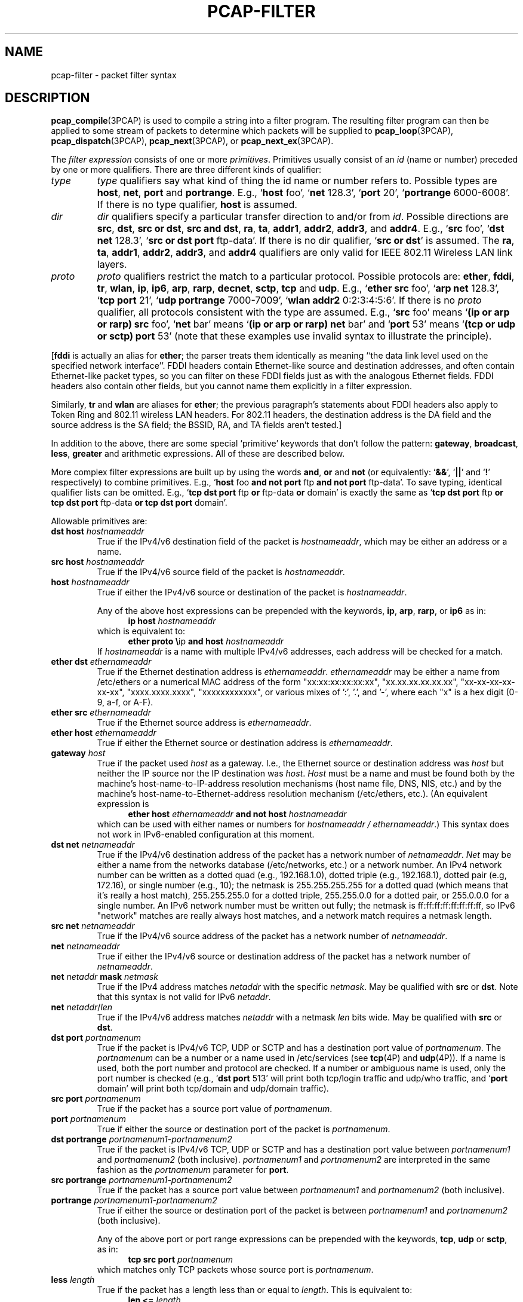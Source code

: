 .\" Copyright (c) 1987, 1988, 1989, 1990, 1991, 1992, 1994, 1995, 1996, 1997
.\"	The Regents of the University of California.  All rights reserved.
.\" All rights reserved.
.\"
.\" Redistribution and use in source and binary forms, with or without
.\" modification, are permitted provided that: (1) source code distributions
.\" retain the above copyright notice and this paragraph in its entirety, (2)
.\" distributions including binary code include the above copyright notice and
.\" this paragraph in its entirety in the documentation or other materials
.\" provided with the distribution, and (3) all advertising materials mentioning
.\" features or use of this software display the following acknowledgement:
.\" ``This product includes software developed by the University of California,
.\" Lawrence Berkeley Laboratory and its contributors.'' Neither the name of
.\" the University nor the names of its contributors may be used to endorse
.\" or promote products derived from this software without specific prior
.\" written permission.
.\" THIS SOFTWARE IS PROVIDED ``AS IS'' AND WITHOUT ANY EXPRESS OR IMPLIED
.\" WARRANTIES, INCLUDING, WITHOUT LIMITATION, THE IMPLIED WARRANTIES OF
.\" MERCHANTABILITY AND FITNESS FOR A PARTICULAR PURPOSE.
.\"
.TH PCAP-FILTER 7 "19 November 2022"
.SH NAME
pcap-filter \- packet filter syntax
.br
.ad
.SH DESCRIPTION
.LP
.BR pcap_compile (3PCAP)
is used to compile a string into a filter program.
The resulting filter program can then be applied to
some stream of packets to determine which packets will be supplied to
.BR pcap_loop (3PCAP),
.BR pcap_dispatch (3PCAP),
.BR pcap_next (3PCAP),
or
.BR pcap_next_ex (3PCAP).
.LP
The \fIfilter expression\fP consists of one or more
.IR primitives .
Primitives usually consist of an
.I id
(name or number) preceded by one or more qualifiers.
There are three
different kinds of qualifier:
.IP \fItype\fP
.I type
qualifiers say what kind of thing the id name or number refers to.
Possible types are
.BR host ,
.BR net ,
.B port
and
.BR portrange .
E.g., `\fBhost\fP foo', `\fBnet\fP 128.3', `\fBport\fP 20', `\fBportrange\fP 6000-6008'.
If there is no type
qualifier,
.B host
is assumed.
.IP \fIdir\fP
.I dir
qualifiers specify a particular transfer direction to and/or from
.IR id .
Possible directions are
.BR src ,
.BR dst ,
.BR "src or dst" ,
.BR "src and dst" ,
.BR ra ,
.BR ta ,
.BR addr1 ,
.BR addr2 ,
.BR addr3 ,
and
.BR addr4 .
E.g., `\fBsrc\fP foo', `\fBdst net\fP 128.3', `\fBsrc or dst port\fP ftp-data'.
If
there is no dir qualifier, `\fBsrc or dst\fP' is assumed.
The
.BR ra ,
.BR ta ,
.BR addr1 ,
.BR addr2 ,
.BR addr3 ,
and
.B addr4
qualifiers are only valid for IEEE 802.11 Wireless LAN link layers.
.IP \fIproto\fP
.I proto
qualifiers restrict the match to a particular protocol.
Possible
protocols are:
.BR ether ,
.BR fddi ,
.BR tr ,
.BR wlan ,
.BR ip ,
.BR ip6 ,
.BR arp ,
.BR rarp ,
.BR decnet ,
.BR sctp ,
.B tcp
and
.BR udp .
E.g., `\fBether src\fP foo', `\fBarp net\fP 128.3', `\fBtcp port\fP 21',
`\fBudp portrange\fP 7000-7009', `\fBwlan addr2\fP 0:2:3:4:5:6'.
If there is no
.I proto
qualifier, all protocols consistent with the type are assumed.
E.g., `\fBsrc\fP foo' means `\fB(ip or arp or rarp) src\fP foo',
`\fBnet\fP bar' means `\fB(ip or arp or rarp) net\fP bar' and
`\fBport\fP 53' means `\fB(tcp or udp or sctp) port\fP 53'
(note that these examples use invalid syntax to illustrate the principle).
.LP
[\fBfddi\fP is actually an alias for \fBether\fP; the parser treats them
identically as meaning ``the data link level used on the specified
network interface''.  FDDI headers contain Ethernet-like source
and destination addresses, and often contain Ethernet-like packet
types, so you can filter on these FDDI fields just as with the
analogous Ethernet fields.
FDDI headers also contain other fields,
but you cannot name them explicitly in a filter expression.
.LP
Similarly, \fBtr\fP and \fBwlan\fP are aliases for \fBether\fP; the previous
paragraph's statements about FDDI headers also apply to Token Ring
and 802.11 wireless LAN headers.  For 802.11 headers, the destination
address is the DA field and the source address is the SA field; the
BSSID, RA, and TA fields aren't tested.]
.LP
In addition to the above, there are some special `primitive' keywords
that don't follow the pattern:
.BR gateway ,
.BR broadcast ,
.BR less ,
.B greater
and arithmetic expressions.
All of these are described below.
.LP
More complex filter expressions are built up by using the words
.BR and ,
.B or
and
.B not
(or equivalently: `\fB&&\fP', `\fB||\fP' and `\fB!\fP' respectively)
to combine primitives.
E.g., `\fBhost\fP foo \fBand not port\fP ftp \fBand not port\fP ftp-data'.
To save typing, identical qualifier lists can be omitted.
E.g.,
`\fBtcp dst port\fP ftp \fBor\fP ftp-data \fBor\fP domain' is exactly the same as
`\fBtcp dst port\fP ftp \fBor tcp dst port\fP ftp-data \fBor tcp dst port\fP domain'.
.LP
Allowable primitives are:
.IP "\fBdst host \fIhostnameaddr\fR"
True if the IPv4/v6 destination field of the packet is \fIhostnameaddr\fP,
which may be either an address or a name.
.IP "\fBsrc host \fIhostnameaddr\fR"
True if the IPv4/v6 source field of the packet is \fIhostnameaddr\fP.
.IP "\fBhost \fIhostnameaddr\fP"
True if either the IPv4/v6 source or destination of the packet is \fIhostnameaddr\fP.
.IP
Any of the above host expressions can be prepended with the keywords,
\fBip\fP, \fBarp\fP, \fBrarp\fP, or \fBip6\fP as in:
.in +.5i
.nf
\fBip host \fIhostnameaddr\fR
.fi
.in -.5i
which is equivalent to:
.in +.5i
.nf
\fBether proto \\\fRip \fBand host \fIhostnameaddr\fR
.fi
.in -.5i
If \fIhostnameaddr\fR is a name with multiple IPv4/v6 addresses, each address will
be checked for a match.
.IP "\fBether dst \fIethernameaddr\fP"
True if the Ethernet destination address is \fIethernameaddr\fP.
\fIethernameaddr\fP
may be either a name from /etc/ethers or a numerical MAC address of the
form "xx:xx:xx:xx:xx:xx", "xx.xx.xx.xx.xx.xx", "xx-xx-xx-xx-xx-xx",
"xxxx.xxxx.xxxx", "xxxxxxxxxxxx", or various mixes of ':', '.', and '-',
where each "x" is a hex digit (0-9, a-f, or A-F).
.IP "\fBether src \fIethernameaddr\fP"
True if the Ethernet source address is \fIethernameaddr\fP.
.IP "\fBether host \fIethernameaddr\fP"
True if either the Ethernet source or destination address is \fIethernameaddr\fP.
.IP "\fBgateway\fP \fIhost\fP"
True if the packet used \fIhost\fP as a gateway.
I.e., the Ethernet
source or destination address was \fIhost\fP but neither the IP source
nor the IP destination was \fIhost\fP.
\fIHost\fP must be a name and
must be found both by the machine's host-name-to-IP-address resolution
mechanisms (host name file, DNS, NIS, etc.) and by the machine's
host-name-to-Ethernet-address resolution mechanism (/etc/ethers, etc.).
(An equivalent expression is
.in +.5i
.nf
\fBether host \fIethernameaddr \fBand not host \fIhostnameaddr\fR
.fi
.in -.5i
which can be used with either names or numbers for \fIhostnameaddr / ethernameaddr\fP.)
This syntax does not work in IPv6-enabled configuration at this moment.
.IP "\fBdst net \fInetnameaddr\fR"
True if the IPv4/v6 destination address of the packet has a network
number of \fInetnameaddr\fP.
\fINet\fP may be either a name from the networks database
(/etc/networks, etc.) or a network number.
An IPv4 network number can be written as a dotted quad (e.g., 192.168.1.0),
dotted triple (e.g., 192.168.1), dotted pair (e.g, 172.16), or single
number (e.g., 10); the netmask is 255.255.255.255 for a dotted quad
(which means that it's really a host match), 255.255.255.0 for a dotted
triple, 255.255.0.0 for a dotted pair, or 255.0.0.0 for a single number.
An IPv6 network number must be written out fully; the netmask is
ff:ff:ff:ff:ff:ff:ff:ff, so IPv6 "network" matches are really always
host matches, and a network match requires a netmask length.
.IP "\fBsrc net \fInetnameaddr\fR"
True if the IPv4/v6 source address of the packet has a network
number of \fInetnameaddr\fP.
.IP "\fBnet \fInetnameaddr\fR"
True if either the IPv4/v6 source or destination address of the packet has a network
number of \fInetnameaddr\fP.
.IP "\fBnet \fInetaddr\fR \fBmask \fInetmask\fR"
True if the IPv4 address matches \fInetaddr\fR with the specific \fInetmask\fR.
May be qualified with \fBsrc\fR or \fBdst\fR.
Note that this syntax is not valid for IPv6 \fInetaddr\fR.
.IP "\fBnet \fInetaddr\fR/\fIlen\fR"
True if the IPv4/v6 address matches \fInetaddr\fR with a netmask \fIlen\fR
bits wide.
May be qualified with \fBsrc\fR or \fBdst\fR.
.IP "\fBdst port \fIportnamenum\fR"
True if the packet is IPv4/v6 TCP, UDP or SCTP and has a
destination port value of \fIportnamenum\fP.
The \fIportnamenum\fP can be a number or a name used in /etc/services (see
.BR tcp (4P)
and
.BR udp (4P)).
If a name is used, both the port
number and protocol are checked.
If a number or ambiguous name is used,
only the port number is checked (e.g., `\fBdst port\fR 513' will print both
tcp/login traffic and udp/who traffic, and `\fBport\fR domain' will print
both tcp/domain and udp/domain traffic).
.IP "\fBsrc port \fIportnamenum\fR"
True if the packet has a source port value of \fIportnamenum\fP.
.IP "\fBport \fIportnamenum\fR"
True if either the source or destination port of the packet is \fIportnamenum\fP.
.IP "\fBdst portrange \fIportnamenum1-portnamenum2\fR"
True if the packet is IPv4/v6 TCP, UDP or SCTP and has a
destination port value between \fIportnamenum1\fP and \fIportnamenum2\fP (both inclusive).
.I portnamenum1
and
.I portnamenum2
are interpreted in the same fashion as the
.I portnamenum
parameter for
.BR port .
.IP "\fBsrc portrange \fIportnamenum1-portnamenum2\fR"
True if the packet has a source port value between \fIportnamenum1\fP and
\fIportnamenum2\fP (both inclusive).
.IP "\fBportrange \fIportnamenum1-portnamenum2\fR"
True if either the source or destination port of the packet is between
\fIportnamenum1\fP and \fIportnamenum2\fP (both inclusive).
.IP
Any of the above port or port range expressions can be prepended with
the keywords, \fBtcp\fP, \fBudp\fP or \fBsctp\fP, as in:
.in +.5i
.nf
\fBtcp src port \fIportnamenum\fR
.fi
.in -.5i
which matches only TCP packets whose source port is \fIportnamenum\fP.
.IP "\fBless \fIlength\fR"
True if the packet has a length less than or equal to \fIlength\fP.
This is equivalent to:
.in +.5i
.nf
\fBlen <= \fIlength\fP
.fi
.in -.5i
.IP "\fBgreater \fIlength\fR"
True if the packet has a length greater than or equal to \fIlength\fP.
This is equivalent to:
.in +.5i
.nf
\fBlen >= \fIlength\fP
.fi
.in -.5i
.IP "\fBip proto \fIprotocol\fR"
True if the packet is an IPv4 packet (see
.BR ip (4P))
of protocol type \fIprotocol\fP.
\fIProtocol\fP can be a number or one of the names recognized by
.BR getprotobyname (3)
(as in e.g. `\fBgetent\fR(1) protocols'), typically from an entry in
.IR \%/etc/protocols ,
for example:
.BR ah ,
.BR esp ,
.B eigrp
(only in Linux, FreeBSD, NetBSD, DragonFly BSD, and macOS),
.BR icmp ,
.BR igmp ,
.B igrp
(only in OpenBSD),
.BR pim ,
.BR sctp ,
.BR tcp ,
.B udp
or
.BR vrrp .
Note that most of these example identifiers
are also keywords and must be escaped via backslash (\\).
Note that this primitive does not chase the protocol header chain.
.IP "\fBicmp\fR"
Abbreviation for:
.in +.5i
.nf
\fBip proto\fR 1
.fi
.in -.5i
.IP "\fBip6 proto \fIprotocol\fR"
True if the packet is an IPv6 packet of protocol type \fIprotocol\fP.
(See `\fBip proto\fP' above for the meaning of \fIprotocol\fR.)
Note that the IPv6 variant of ICMP uses a different protocol number, named
.B \%ipv6-icmp
in AIX, FreeBSD, illumos, Linux, macOS, NetBSD, OpenBSD, Solaris and Windows.
Note that this primitive does not chase the protocol header chain.
.IP "\fBicmp6\fR"
Abbreviation for:
.in +.5i
.nf
\fBip6 proto\fR 58
.fi
.in -.5i
.IP "\fBproto \fIprotocol\fR"
True if the packet is an IPv4 or IPv6 packet of protocol type
\fIprotocol\fP.  (See `\fBip proto\fP' above for the meaning of
\fIprotocol\fP.)  Note that this primitive does not chase the protocol
header chain.
.IP  "\fBah\fR, \fBesp\fR, \fBpim\fR, \fBsctp\fR, \fBtcp\fR, \fBudp\fR"
Abbreviations for:
.in +.5i
.nf
\fBproto \\\fIprotocol\fR
.fi
.in -.5i
where \fIprotocol\fR is one of the above protocols.
.IP "\fBip6 protochain \fIprotocol\fR"
True if the packet is IPv6 packet,
and contains protocol header with type \fIprotocol\fR
in its protocol header chain.
(See `\fBip proto\fP' above for the meaning of \fIprotocol\fP.)
For example,
.in +.5i
.nf
\fBip6 protochain\fR 6
.fi
.in -.5i
matches any IPv6 packet with TCP protocol header in the protocol header chain.
The packet may contain, for example,
authentication header, routing header, or hop-by-hop option header,
between IPv6 header and TCP header.
The BPF code emitted by this primitive is complex and
cannot be optimized by the BPF optimizer code, and is not supported by
filter engines in the kernel, so this can be somewhat slow, and may
cause more packets to be dropped.
.IP "\fBip protochain \fIprotocol\fR"
Equivalent to \fBip6 protochain \fIprotocol\fR, but this is for IPv4.
(See `\fBip proto\fP' above for the meaning of \fIprotocol\fP.)
.IP "\fBprotochain \fIprotocol\fR"
True if the packet is an IPv4 or IPv6 packet of protocol type
\fIprotocol\fP.  (See `\fBip proto\fP' above for the meaning of
\fIprotocol\fP.)  Note that this primitive chases the protocol
header chain.
.IP "\fBether broadcast\fR"
True if the packet is an Ethernet broadcast packet.
The \fBether\fP
keyword is optional.
.IP "\fBip broadcast\fR"
True if the packet is an IPv4 broadcast packet.
It checks for both the all-zeroes and all-ones broadcast conventions,
and looks up the subnet mask on the interface on which the capture is
being done.
.IP
If the subnet mask of the interface on which the capture is being done
is not available, either because the interface on which capture is being
done has no netmask or because the capture is being done on the Linux
"any" interface, which can capture on more than one interface, this
check will not work correctly.
.IP "\fBether multicast\fR"
True if the packet is an Ethernet multicast packet.
The \fBether\fP
keyword is optional.
This is shorthand for `\fBether[\fP0\fB] & \fP1\fB != \fP0'.
.IP "\fBip multicast\fR"
True if the packet is an IPv4 multicast packet.
.IP "\fBip6 multicast\fR"
True if the packet is an IPv6 multicast packet.
.IP  "\fBether proto \fIprotocol\fR"
True if the packet is of ether type \fIprotocol\fR.
\fIProtocol\fP can be a number or one of the names
\fBaarp\fP, \fBarp\fP, \fBatalk\fP, \fBdecnet\fP, \fBip\fP, \fBip6\fP,
\fBipx\fP, \fBiso\fP, \fBlat\fP, \fBloopback\fP, \fBmopdl\fP, \fBmoprc\fP, \fBnetbeui\fP,
\fBrarp\fP, \fBsca\fP or \fBstp\fP.
Note these identifiers (except \fBloopback\fP) are also keywords
and must be escaped via backslash (\\).
.IP
[In the case of FDDI (e.g., `\fBfddi proto \\arp\fR'), Token Ring
(e.g., `\fBtr proto \\arp\fR'), and IEEE 802.11 wireless LANs (e.g.,
`\fBwlan proto \\arp\fR'), for most of those protocols, the
protocol identification comes from the 802.2 Logical Link Control (LLC)
header, which is usually layered on top of the FDDI, Token Ring, or
802.11 header.
.IP
When filtering for most protocol identifiers on FDDI, Token Ring, or
802.11, the filter checks only the protocol ID field of an LLC header
in so-called SNAP format with an Organizational Unit Identifier (OUI) of
0x000000, for encapsulated Ethernet; it doesn't check whether the packet
is in SNAP format with an OUI of 0x000000.
The exceptions are:
.RS
.TP
\fBiso\fP
the filter checks the DSAP (Destination Service Access Point) and
SSAP (Source Service Access Point) fields of the LLC header;
.TP
\fBstp\fP and \fBnetbeui\fP
the filter checks the DSAP of the LLC header;
.TP
\fBatalk\fP
the filter checks for a SNAP-format packet with an OUI of 0x080007
and the AppleTalk etype.
.RE
.IP
In the case of Ethernet, the filter checks the Ethernet type field
for most of those protocols.  The exceptions are:
.RS
.TP
\fBiso\fP, \fBstp\fP, and \fBnetbeui\fP
the filter checks for an 802.3 frame and then checks the LLC header as
it does for FDDI, Token Ring, and 802.11;
.TP
\fBatalk\fP
the filter checks both for the AppleTalk etype in an Ethernet frame and
for a SNAP-format packet as it does for FDDI, Token Ring, and 802.11;
.TP
\fBaarp\fP
the filter checks for the AppleTalk ARP etype in either an Ethernet
frame or an 802.2 SNAP frame with an OUI of 0x000000;
.TP
\fBipx\fP
the filter checks for the IPX etype in an Ethernet frame, the IPX
DSAP in the LLC header, the 802.3-with-no-LLC-header encapsulation of
IPX, and the IPX etype in a SNAP frame.
.RE
.IP "\fBip\fR, \fBip6\fR, \fBarp\fR, \fBrarp\fR, \fBatalk\fR, \fBaarp\fR, \fBdecnet\fR, \fBiso\fR, \fBstp\fR, \fBipx\fR, \fBnetbeui\fP"
Abbreviations for:
.in +.5i
.nf
\fBether proto \\\fIprotocol\fR
.fi
.in -.5i
where \fIprotocol\fR is one of the above protocols.
.IP "\fBlat\fR, \fBmoprc\fR, \fBmopdl\fR"
Abbreviations for:
.in +.5i
.nf
\fBether proto \\\fIprotocol\fR
.fi
.in -.5i
where \fIprotocol\fR is one of the above protocols.
Note that not all applications using
.BR pcap (3PCAP)
currently know how to parse these protocols.
.IP "\fBdecnet src \fIdecnetaddr\fR"
True if the DECnet source address is
.IR decnetaddr ,
which may be an address of the form ``10.123'', or a DECnet host
name.
[DECnet host name support is only available on ULTRIX systems
that are configured to run DECnet.]
.IP "\fBdecnet dst \fIdecnetaddr\fR"
True if the DECnet destination address is
.IR decnetaddr .
.IP "\fBdecnet host \fIdecnetaddr\fR"
True if either the DECnet source or destination address is
.IR decnetaddr .
.IP \fBllc\fP
True if the packet has an 802.2 LLC header.  This includes:
.IP
Ethernet packets with a length field rather than a type field that
aren't raw NetWare-over-802.3 packets;
.IP
IEEE 802.11 data packets;
.IP
Token Ring packets (no check is done for LLC frames);
.IP
FDDI packets (no check is done for LLC frames);
.IP
LLC-encapsulated ATM packets, for SunATM on Solaris.
.IP "\fBllc\fP \fItype\fR"
True if the packet has an 802.2 LLC header and has the specified
.IR type .
.I type
can be one of:
.RS
.TP
\fBi\fR
Information (I) PDUs
.TP
\fBs\fR
Supervisory (S) PDUs
.TP
\fBu\fR
Unnumbered (U) PDUs
.TP
\fBrr\fR
Receiver Ready (RR) S PDUs
.TP
\fBrnr\fR
Receiver Not Ready (RNR) S PDUs
.TP
\fBrej\fR
Reject (REJ) S PDUs
.TP
\fBui\fR
Unnumbered Information (UI) U PDUs
.TP
\fBua\fR
Unnumbered Acknowledgment (UA) U PDUs
.TP
\fBdisc\fR
Disconnect (DISC) U PDUs
.TP
\fBsabme\fR
Set Asynchronous Balanced Mode Extended (SABME) U PDUs
.TP
\fBtest\fR
Test (TEST) U PDUs
.TP
\fBxid\fR
Exchange Identification (XID) U PDUs
.TP
\fBfrmr\fR
Frame Reject (FRMR) U PDUs
.RE
.IP \fBinbound\fP
Packet was received by the host performing the capture rather than being
sent by that host.  This is only supported for certain link-layer types,
such as SLIP and the ``cooked'' Linux capture mode
used for the ``any'' device and for some other device types.
.IP \fBoutbound\fP
Packet was sent by the host performing the capture rather than being
received by that host.  This is only supported for certain link-layer types,
such as SLIP and the ``cooked'' Linux capture mode
used for the ``any'' device and for some other device types.
.IP "\fBifname \fIinterface\fR"
True if the packet was logged as coming from the specified interface (applies
only to packets logged by OpenBSD's or FreeBSD's
.BR pf (4)).
.IP "\fBon \fIinterface\fR"
Synonymous with the
.B ifname
modifier.
.IP "\fBrnr \fInum\fR"
True if the packet was logged as matching the specified PF rule number
(applies only to packets logged by OpenBSD's or FreeBSD's
.BR pf (4)).
.IP "\fBrulenum \fInum\fR"
Synonymous with the
.B rnr
modifier.
.IP "\fBreason \fIcode\fR"
True if the packet was logged with the specified PF reason code.  The known
codes are:
.BR \%match ,
.BR \%bad-offset ,
.BR \%fragment ,
.BR \%short ,
.BR \%normalize ,
and
.B memory
(applies only to packets logged by OpenBSD's or FreeBSD's
.BR pf (4)).
.IP "\fBrset \fIname\fR"
True if the packet was logged as matching the specified PF ruleset
name of an anchored ruleset (applies only to packets logged by OpenBSD's
or FreeBSD's
.BR pf (4)).
.IP "\fBruleset \fIname\fR"
Synonymous with the
.B rset
modifier.
.IP "\fBsrnr \fInum\fR"
True if the packet was logged as matching the specified PF rule number
of an anchored ruleset (applies only to packets logged by OpenBSD's or
FreeBSD's
.BR pf (4)).
.IP "\fBsubrulenum \fInum\fR"
Synonymous with the
.B srnr
modifier.
.IP "\fBaction \fIact\fR"
True if PF took the specified action when the packet was logged.  Known actions
are:
.B pass
and
.B block
and, with later versions of
.BR pf (4),
.BR nat ,
.BR rdr ,
.B binat
and
.B scrub
(applies only to packets logged by OpenBSD's or FreeBSD's
.BR pf (4)).
.IP "\fBwlan ra \fIehost\fR"
True if the IEEE 802.11 RA is
.IR ehost .
The RA field is used in all frames except for management frames.
.IP "\fBwlan ta \fIehost\fR"
True if the IEEE 802.11 TA is
.IR ehost .
The TA field is used in all frames except for management frames and
CTS (Clear To Send) and ACK (Acknowledgment) control frames.
.IP "\fBwlan addr1 \fIehost\fR"
True if the first IEEE 802.11 address is
.IR ehost .
.IP "\fBwlan addr2 \fIehost\fR"
True if the second IEEE 802.11 address, if present, is
.IR ehost .
The second address field is used in all frames except for CTS (Clear To
Send) and ACK (Acknowledgment) control frames.
.IP "\fBwlan addr3 \fIehost\fR"
True if the third IEEE 802.11 address, if present, is
.IR ehost .
The third address field is used in management and data frames, but not
in control frames.
.IP "\fBwlan addr4 \fIehost\fR"
True if the fourth IEEE 802.11 address, if present, is
.IR ehost .
The fourth address field is only used for
WDS (Wireless Distribution System) frames.
.IP "\fBtype \fIwlan_type\fR"
True if the IEEE 802.11 frame type matches the specified \fIwlan_type\fR.
Valid \fIwlan_type\fRs are:
\fBmgt\fP,
\fBctl\fP
and \fBdata\fP.
.IP "\fBtype \fIwlan_type \fBsubtype \fIwlan_subtype\fR"
True if the IEEE 802.11 frame type matches the specified \fIwlan_type\fR
and frame subtype matches the specified \fIwlan_subtype\fR.
.IP
If the specified \fIwlan_type\fR is \fBmgt\fP,
then valid \fIwlan_subtype\fRs are:
\fBassoc-req\fP,
\fBassoc-resp\fP,
\fBreassoc-req\fP,
\fBreassoc-resp\fP,
\fBprobe-req\fP,
\fBprobe-resp\fP,
\fBbeacon\fP,
\fBatim\fP,
\fBdisassoc\fP,
\fBauth\fP and
\fBdeauth\fP.
.IP
If the specified \fIwlan_type\fR is \fBctl\fP,
then valid \fIwlan_subtype\fRs are:
\fBps-poll\fP,
\fBrts\fP,
\fBcts\fP,
\fBack\fP,
\fBcf-end\fP and
\fBcf-end-ack\fP.
.IP
If the specified \fIwlan_type\fR is \fBdata\fP,
then valid \fIwlan_subtype\fRs are:
.BR \%data ,
.BR \%data-cf-ack ,
.BR \%data-cf-poll ,
.BR \%data-cf-ack-poll ,
.BR \%null ,
.BR \%cf-ack ,
.BR \%cf-poll ,
.BR \%cf-ack-poll ,
.BR \%qos-data ,
.BR \%qos-data-cf-ack ,
.BR \%qos-data-cf-poll ,
.BR \%qos-data-cf-ack-poll ,
.BR \%qos ,
.B \%qos-cf-poll
and
.BR \%qos-cf-ack-poll .
.IP "\fBsubtype \fIwlan_subtype\fR"
True if the IEEE 802.11 frame subtype matches the specified \fIwlan_subtype\fR
and frame has the type to which the specified \fIwlan_subtype\fR belongs.
.IP "\fBdir \fIdirection\fR"
True if the IEEE 802.11 frame direction matches the specified
.IR direction .
Valid directions are:
.BR nods ,
.BR tods ,
.BR fromds ,
.BR dstods ,
or a numeric value.
.IP "\fBvlan \fI[vlan_id]\fR"
True if the packet is an IEEE 802.1Q VLAN packet.
If the optional \fIvlan_id\fR is specified, only true if the packet has the specified
\fIvlan_id\fR.
Note that the first \fBvlan\fR keyword encountered in an expression
changes the decoding offsets for the remainder of the expression on
the assumption that the packet is a VLAN packet.  The `\fBvlan
\fI[vlan_id]\fR` keyword may be used more than once, to filter on VLAN
hierarchies.  Each use of that keyword increments the filter offsets
by 4.
.IP
For example:
.in +.5i
.nf
\fBvlan\fP 100 \fB&& vlan\fR 200
.fi
.in -.5i
filters on VLAN 200 encapsulated within VLAN 100, and
.in +.5i
.nf
\fBvlan && vlan \fP300 \fB&& ip\fR
.fi
.in -.5i
filters IPv4 protocol encapsulated in VLAN 300 encapsulated within any
higher order VLAN.
.IP "\fBmpls \fI[label_num]\fR"
True if the packet is an MPLS packet.
If the optional \fIlabel_num\fR is specified, only true if the packet has the specified
\fIlabel_num\fR.
Note that the first \fBmpls\fR keyword encountered in an expression
changes the decoding offsets for the remainder of the expression on
the assumption that the packet is a MPLS-encapsulated IP packet.  The
`\fBmpls \fI[label_num]\fR` keyword may be used more than once, to
filter on MPLS hierarchies.  Each use of that keyword increments the
filter offsets by 4.
.IP
For example:
.in +.5i
.nf
\fBmpls\fP 100000 \fB&& mpls\fR 1024
.fi
.in -.5i
filters packets with an outer label of 100000 and an inner label of
1024, and
.in +.5i
.nf
\fBmpls && mpls\fP 1024 \fB&& host\fR 192.9.200.1
.fi
.in -.5i
filters packets to or from 192.9.200.1 with an inner label of 1024 and
any outer label.
.IP \fBpppoed\fP
True if the packet is a PPP-over-Ethernet Discovery packet (Ethernet
type 0x8863).
.IP "\fBpppoes \fI[session_id]\fR"
True if the packet is a PPP-over-Ethernet Session packet (Ethernet
type 0x8864).
If the optional \fIsession_id\fR is specified, only true if the packet has the specified
\fIsession_id\fR.
Note that the first \fBpppoes\fR keyword encountered in an expression
changes the decoding offsets for the remainder of the expression on
the assumption that the packet is a PPPoE session packet.
.IP
For example:
.in +.5i
.nf
\fBpppoes\fP 0x27 \fB&& ip\fR
.fi
.in -.5i
filters IPv4 protocol encapsulated in PPPoE session id 0x27.
.IP "\fBgeneve \fI[vni]\fR"
True if the packet is a Geneve packet (UDP port 6081). If the optional \fIvni\fR
is specified, only true if the packet has the specified \fIvni\fR.
Note that when the \fBgeneve\fR keyword is encountered in
an expression, it changes the decoding offsets for the remainder of
the expression on the assumption that the packet is a Geneve packet.
.IP
For example:
.in +.5i
.nf
\fBgeneve\fP 0xb \fB&& ip\fR
.fi
.in -.5i
filters IPv4 protocol encapsulated in Geneve with VNI 0xb. This will
match both IPv4 directly encapsulated in Geneve as well as IPv4 contained
inside an Ethernet frame.
.IP "\fBiso proto \fIprotocol\fR"
True if the packet is an OSI packet of protocol type \fIprotocol\fP.
\fIProtocol\fP can be a number or one of the names
\fBclnp\fP, \fBesis\fP, or \fBisis\fP.
.IP "\fBclnp\fR, \fBesis\fR, \fBisis\fR"
Abbreviations for:
.in +.5i
.nf
\fBiso proto \\\fIprotocol\fR
.fi
.in -.5i
where \fIprotocol\fR is one of the above protocols.
.IP "\fBl1\fR, \fBl2\fR, \fBiih\fR, \fBlsp\fR, \fBsnp\fR, \fBcsnp\fR, \fBpsnp\fR"
Abbreviations for IS-IS PDU types.
.IP "\fBvpi\fP \fIn\fR"
True if the packet is an ATM packet, for SunATM on Solaris, with a
virtual path identifier of
.IR n .
.IP "\fBvci\fP \fIn\fR"
True if the packet is an ATM packet, for SunATM on Solaris, with a
virtual channel identifier of
.IR n .
.IP \fBlane\fP
True if the packet is an ATM packet, for SunATM on Solaris, and is
an ATM LANE packet.
Note that the first \fBlane\fR keyword encountered in an expression
changes the tests done in the remainder of the expression
on the assumption that the packet is either a LANE emulated Ethernet
packet or a LANE LE Control packet.  If \fBlane\fR isn't specified, the
tests are done under the assumption that the packet is an
LLC-encapsulated packet.
.IP \fBoamf4s\fP
True if the packet is an ATM packet, for SunATM on Solaris, and is
a segment OAM F4 flow cell (VPI=0 & VCI=3).
.IP \fBoamf4e\fP
True if the packet is an ATM packet, for SunATM on Solaris, and is
an end-to-end OAM F4 flow cell (VPI=0 & VCI=4).
.IP \fBoamf4\fP
True if the packet is an ATM packet, for SunATM on Solaris, and is
a segment or end-to-end OAM F4 flow cell (VPI=0 & (VCI=3 | VCI=4)).
.IP \fBoam\fP
True if the packet is an ATM packet, for SunATM on Solaris, and is
a segment or end-to-end OAM F4 flow cell (VPI=0 & (VCI=3 | VCI=4)).
.IP \fBmetac\fP
True if the packet is an ATM packet, for SunATM on Solaris, and is
on a meta signaling circuit (VPI=0 & VCI=1).
.IP \fBbcc\fP
True if the packet is an ATM packet, for SunATM on Solaris, and is
on a broadcast signaling circuit (VPI=0 & VCI=2).
.IP \fBsc\fP
True if the packet is an ATM packet, for SunATM on Solaris, and is
on a signaling circuit (VPI=0 & VCI=5).
.IP \fBilmic\fP
True if the packet is an ATM packet, for SunATM on Solaris, and is
on an ILMI circuit (VPI=0 & VCI=16).
.IP \fBconnectmsg\fP
True if the packet is an ATM packet, for SunATM on Solaris, and is
on a signaling circuit and is a Q.2931 Setup, Call Proceeding, Connect,
Connect Ack, Release, or Release Done message.
.IP \fBmetaconnect\fP
True if the packet is an ATM packet, for SunATM on Solaris, and is
on a meta signaling circuit and is a Q.2931 Setup, Call Proceeding, Connect,
Release, or Release Done message.
.IP  "\fIexpr1 relop expr2\fR"
True if the relation holds.  \fIRelop\fR is one of
.RB { > ,
.BR < ,
.BR >= ,
.BR <= ,
.BR = ,
.BR == ,
.BR != }
(where
.B =
means the same as
.BR == ).
Each of \fIexpr1\fR and \fIexpr2\fR is an arithmetic expression composed of
integer constants (expressed in standard C syntax), the normal binary operators
.RB { + ,
.BR - ,
.BR * ,
.BR / ,
.BR % ,
.BR & ,
.BR | ,
.BR ^ ,
.BR << ,
.BR >> },
a length operator, and special packet data
accessors.  Note that all comparisons are unsigned, so that, for example,
0x80000000 and 0xffffffff are > 0.
.IP
The
.B %
and
.B ^
operators are currently only supported for filtering in the kernel on
particular operating systems (for example: FreeBSD, Linux with 3.7 and later
kernels, NetBSD); on all other systems (for example: AIX, illumos, Solaris,
OpenBSD), if
those operators are used, filtering will be done in user mode, which
will increase the overhead of capturing packets and may cause more
packets to be dropped.
.IP
The length operator, indicated by the keyword \fBlen\fP, gives the
length of the packet.
.IP
To access data inside the packet, use the following syntax:
.in +.5i
.nf
\fIproto\fB [ \fIexpr\fB : \fIsize\fB ]\fR
.fi
.in -.5i
.I Proto
is one of
.BR arp ,
.BR atalk ,
.BR carp ,
.BR decnet ,
.BR ether ,
.BR fddi ,
.BR icmp ,
.BR icmp6 ,
.BR igmp ,
.BR igrp ,
.BR ip ,
.BR ip6 ,
.BR lat ,
.BR link ,
.BR mopdl ,
.BR moprc ,
.BR pim ,
.BR ppp ,
.BR radio ,
.BR rarp ,
.BR sca ,
.BR sctp ,
.BR slip ,
.BR tcp ,
.BR tr ,
.BR udp ,
.B vrrp
or
.BR wlan ,
and
indicates the protocol layer for the index operation.
.RB ( ether ,
.BR fddi ,
.BR link ,
.BR ppp ,
.BR slip ,
.B tr
and
.BR wlan
all refer to the
link layer. \fBradio\fR refers to the "radio header" added to some
802.11 captures.)
Note that \fBtcp\fR, \fBudp\fR and other upper-layer protocol types only
apply to IPv4, not IPv6 (this will be fixed in the future).
The byte offset, relative to the indicated protocol layer, is
given by \fIexpr\fR.
\fISize\fR is optional and indicates the number of bytes in the
field of interest; it can be either one, two, or four, and defaults to one.

For example, `\fBether[\fP0\fB] &\fP 1 \fB!=\fP 0' catches all multicast traffic.
The expression `\fBip[\fP0\fB] &\fP 0xf \fB!=\fP 5'
catches all IPv4 packets with options.
The expression
`\fBip[\fP6:2\fB] &\fP 0x1fff \fB=\fP 0'
catches only unfragmented IPv4 datagrams and frag zero of fragmented
IPv4 datagrams.
This check is implicitly applied to the \fBtcp\fP and \fBudp\fP
index operations.
For instance, \fBtcp[\fP0\fB]\fP always means the first
byte of the TCP \fIheader\fP, and never means the first byte of an
intervening fragment.
.IP
Some offsets and field values may be expressed as names rather than
as numeric values.
The following protocol header field offsets are
available: \fBicmptype\fP (ICMP type field), \fBicmp6type\fP (ICMPv6 type field),
\fBicmpcode\fP (ICMP code field), \fBicmp6code\fP (ICMPv6 code field) and
\fBtcpflags\fP (TCP flags field).
.IP
The following ICMP type field values are available:
.BR \%icmp-echoreply ,
.BR \%icmp-unreach ,
.BR \%icmp-sourcequench ,
.BR \%icmp-redirect ,
.BR \%icmp-echo ,
.BR \%icmp-routeradvert ,
.BR \%icmp-routersolicit ,
.BR \%icmp-timxceed ,
.BR \%icmp-paramprob ,
.BR \%icmp-tstamp ,
.BR \%icmp-tstampreply ,
.BR \%icmp-ireq ,
.BR \%icmp-ireqreply ,
.BR \%icmp-maskreq ,
.BR \%icmp-maskreply .
.IP
The following ICMPv6 type field values are available:
.BR \%icmp6-destinationunreach ,
.BR \%icmp6-packettoobig ,
.BR \%icmp6-timeexceeded ,
.BR \%icmp6-parameterproblem ,
.BR \%icmp6-echo ,
.BR \%icmp6-echoreply ,
.BR \%icmp6-multicastlistenerquery ,
.BR \%icmp6-multicastlistenerreportv1 ,
.BR \%icmp6-multicastlistenerdone ,
.BR \%icmp6-routersolicit ,
.BR \%icmp6-routeradvert ,
.BR \%icmp6-neighborsolicit ,
.BR \%icmp6-neighboradvert ,
.BR \%icmp6-redirect ,
.BR \%icmp6-routerrenum ,
.BR \%icmp6-nodeinformationquery ,
.BR \%icmp6-nodeinformationresponse ,
.BR \%icmp6-ineighbordiscoverysolicit ,
.BR \%icmp6-ineighbordiscoveryadvert ,
.BR \%icmp6-multicastlistenerreportv2 ,
.BR \%icmp6-homeagentdiscoveryrequest ,
.BR \%icmp6-homeagentdiscoveryreply ,
.BR \%icmp6-mobileprefixsolicit ,
.BR \%icmp6-mobileprefixadvert ,
.BR \%icmp6-certpathsolicit ,
.BR \%icmp6-certpathadvert ,
.BR \%icmp6-multicastrouteradvert ,
.BR \%icmp6-multicastroutersolicit ,
.BR \%icmp6-multicastrouterterm .
.IP
The following TCP flags field values are available: \fBtcp-fin\fP,
\fBtcp-syn\fP, \fBtcp-rst\fP, \fBtcp-push\fP,
\fBtcp-ack\fP, \fBtcp-urg\fP, \fBtcp-ece\fP,
\fBtcp-cwr\fP.
.LP
Primitives may be combined using:
.IP
A parenthesized group of primitives and operators.
.IP
Negation (`\fB!\fP' or `\fBnot\fP').
.IP
Concatenation (`\fB&&\fP' or `\fBand\fP').
.IP
Alternation (`\fB||\fP' or `\fBor\fP').
.LP
Negation has the highest precedence.
Alternation and concatenation have equal precedence and associate
left to right.
Note that explicit \fBand\fR tokens, not juxtaposition,
are now required for concatenation.
.LP
If an identifier is given without a keyword, the most recent keyword
is assumed.
For example,
.in +.5i
.nf
\fBnot host\fP vs \fBand\fR ace
.fi
.in -.5i
is short for
.in +.5i
.nf
\fBnot host\fP vs \fBand host\fR ace
.fi
.in -.5i
which should not be confused with
.in +.5i
.nf
\fBnot (host \fPvs\fB or \fPace\fB)\fR
.fi
.in -.5i
.SH EXAMPLES
.LP
To select all packets arriving at or departing from `sundown':
.RS
.nf
\fBhost\fP sundown
.fi
.RE
.LP
To select traffic between `helios' and either `hot' or `ace':
.RS
.nf
\fBhost\fP helios \fBand (\fPhot \fBor\fP ace\fB)\fP
.fi
.RE
.LP
To select all IPv4 packets between `ace' and any host except `helios':
.RS
.nf
\fBip host\fP ace \fBand not\fP helios
.fi
.RE
.LP
To select all traffic between local hosts and hosts at Berkeley:
.RS
.nf
\fBnet\fP ucb-ether
.fi
.RE
.LP
To select all FTP traffic through Internet gateway `snup':
.RS
.nf
\fBgateway\fP snup \fBand (port\fP ftp \fBor\fP ftp-data\fB)\fP
.fi
.RE
.LP
To select IPv4 traffic neither sourced from nor destined for local hosts
(if you gateway to one other net, this stuff should never make it
onto your local net).
.RS
.nf
\fBip and not net \fPlocalnet
.fi
.RE
.LP
To select the start and end packets (the SYN and FIN packets) of each
TCP conversation that involves a non-local host.
.RS
.nf
\fBtcp[tcpflags] & (tcp-syn|tcp-fin) !=\fP 0 \fBand not src and dst net\fP localnet
.fi
.RE
.LP
To select the TCP packets with flags RST and ACK both set.
(i.e. select only the RST and ACK flags in the flags field, and if the result
is "RST and ACK both set", match)
.RS
.nf
.B
tcp[tcpflags] & (tcp-rst|tcp-ack) == (tcp-rst|tcp-ack)
.fi
.RE
.LP
To select all IPv4 HTTP packets to and from port 80, i.e. print only
packets that contain data, not, for example, SYN and FIN packets and
ACK-only packets.  (IPv6 is left as an exercise for the reader.)
.RS
.nf
\fBtcp port\fP 80 \fBand (((ip[\fP2:2\fB] - ((ip[\fP0\fB]&\fP0xf\fB)<<\fP2\fB)) - ((tcp[\fP12\fB]&\fP0xf0\fB)>>\fP2\fB)) != \fP0\fB)
.fi
.RE
.LP
To select IPv4 packets longer than 576 bytes sent through gateway `snup':
.RS
.nf
\fBgateway\fP snup \fBand ip[\fP2:2\fB] >\fP 576
.fi
.RE
.LP
To select IPv4 broadcast or multicast packets that were
.I not
sent via Ethernet broadcast or multicast:
.RS
.nf
\fBether[\fP0\fB] &\fP 1 \fB=\fP 0 \fBand ip[\fP16\fB] >=\fP 224
.fi
.RE
.LP
To select all ICMP packets that are not echo requests/replies (i.e., not
ping packets):
.RS
.nf
.B
icmp[icmptype] != icmp-echo and icmp[icmptype] != icmp-echoreply
.B
icmp6[icmp6type] != icmp6-echo and icmp6[icmp6type] != icmp6-echoreply
.fi
.RE
.SH BACKWARD COMPATIBILITY
The ICMPv6 type code names, as well as the
.B tcp-ece
and
.B tcp-cwr
TCP flag names became available in libpcap 1.9.0.
.PP
The
.B geneve
keyword became available in libpcap 1.8.0.
.SH SEE ALSO
.BR pcap (3PCAP)
.SH BUGS
To report a security issue please send an e-mail to \%security@tcpdump.org.
.LP
To report bugs and other problems, contribute patches, request a
feature, provide generic feedback etc please see the file
.I CONTRIBUTING.md
in the libpcap source tree root.
.LP
Filter expressions on fields other than those in Token Ring headers will
not correctly handle source-routed Token Ring packets.
.LP
Filter expressions on fields other than those in 802.11 headers will not
correctly handle 802.11 data packets with both To DS and From DS set.
.LP
`\fBip6 proto\fP'
should chase header chain, but at this moment it does not.
`\fBip6 protochain\fP'
is supplied for this behavior.  For example, to match IPv6 fragments:
`\fBip6 protochain\fP 44'
.LP
Arithmetic expression against transport layer headers, like \fBtcp[0]\fP,
does not work against IPv6 packets.
It only looks at IPv4 packets.
